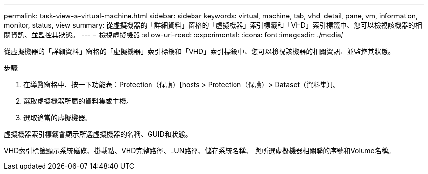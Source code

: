 ---
permalink: task-view-a-virtual-machine.html 
sidebar: sidebar 
keywords: virtual, machine, tab, vhd, detail, pane, vm, information, monitor, status, view 
summary: 從虛擬機器的「詳細資料」窗格的「虛擬機器」索引標籤和「VHD」索引標籤中、您可以檢視該機器的相關資訊、並監控其狀態。 
---
= 檢視虛擬機器
:allow-uri-read: 
:experimental: 
:icons: font
:imagesdir: ./media/


[role="lead"]
從虛擬機器的「詳細資料」窗格的「虛擬機器」索引標籤和「VHD」索引標籤中、您可以檢視該機器的相關資訊、並監控其狀態。

.步驟
. 在導覽窗格中、按一下功能表：Protection（保護）[hosts > Protection（保護）> Dataset（資料集）]。
. 選取虛擬機器所屬的資料集或主機。
. 選取適當的虛擬機器。


虛擬機器索引標籤會顯示所選虛擬機器的名稱、GUID和狀態。

VHD索引標籤顯示系統磁碟、掛載點、VHD完整路徑、LUN路徑、儲存系統名稱、 與所選虛擬機器相關聯的序號和Volume名稱。
